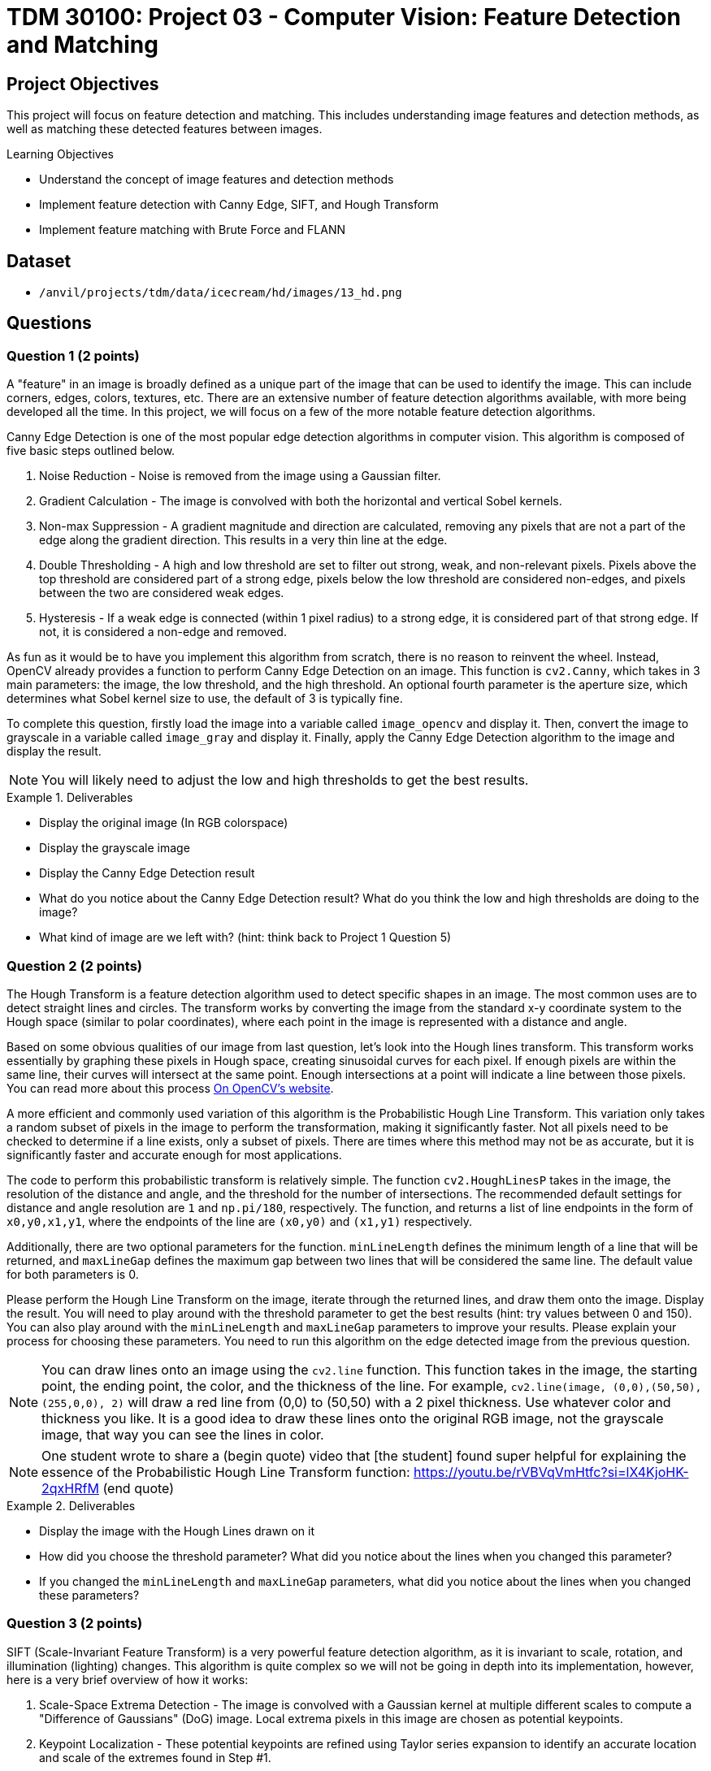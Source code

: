 = TDM 30100: Project 03 - Computer Vision: Feature Detection and Matching

== Project Objectives

This project will focus on feature detection and matching. This includes understanding image features and detection methods, as well as matching these detected features between images.

.Learning Objectives
****
- Understand the concept of image features and detection methods
- Implement feature detection with Canny Edge, SIFT, and Hough Transform
- Implement feature matching with Brute Force and FLANN
****

== Dataset
- `/anvil/projects/tdm/data/icecream/hd/images/13_hd.png`


== Questions

=== Question 1 (2 points)

A "feature" in an image is broadly defined as a unique part of the image that can be used to identify the image. This can include corners, edges, colors, textures, etc. There are an extensive number of feature detection algorithms available, with more being developed all the time. In this project, we will focus on a few of the more notable feature detection algorithms. 

Canny Edge Detection is one of the most popular edge detection algorithms in computer vision. This algorithm is composed of five basic steps outlined below.

1. Noise Reduction - Noise is removed from the image using a Gaussian filter.
2. Gradient Calculation - The image is convolved with both the horizontal and vertical Sobel kernels.
3. Non-max Suppression - A gradient magnitude and direction are calculated, removing any pixels that are not a part of the edge along the gradient direction. This results in a very thin line at the edge.
4. Double Thresholding - A high and low threshold are set to filter out strong, weak, and non-relevant pixels. Pixels above the top threshold are considered part of a strong edge, pixels below the low threshold are considered non-edges, and pixels between the two are considered weak edges. 
5. Hysteresis - If a weak edge is connected (within 1 pixel radius) to a strong edge, it is considered part of that strong edge. If not, it is considered a non-edge and removed. 

As fun as it would be to have you implement this algorithm from scratch, there is no reason to reinvent the wheel. Instead, OpenCV already provides a function to perform Canny Edge Detection on an image. This function is `cv2.Canny`, which takes in 3 main parameters: the image, the low threshold, and the high threshold. An optional fourth parameter is the aperture size, which determines what Sobel kernel size to use, the default of 3 is typically fine.

To complete this question, firstly load the image into a variable called `image_opencv` and display it. Then, convert the image to grayscale in a variable called `image_gray` and display it. Finally, apply the Canny Edge Detection algorithm to the image and display the result.

[NOTE]
====
You will likely need to adjust the low and high thresholds to get the best results. 
====

.Deliverables
====
- Display the original image (In RGB colorspace)
- Display the grayscale image
- Display the Canny Edge Detection result
- What do you notice about the Canny Edge Detection result? What do you think the low and high thresholds are doing to the image?
- What kind of image are we left with? (hint: think back to Project 1 Question 5)
====

=== Question 2 (2 points)

The Hough Transform is a feature detection algorithm used to detect specific shapes in an image. The most common uses are to detect straight lines and circles. The transform works by converting the image from the standard x-y coordinate system to the Hough space (similar to polar coordinates), where each point in the image is represented with a distance and angle. 

Based on some obvious qualities of our image from last question, let's look into the Hough lines transform. This transform works essentially by graphing these pixels in Hough space, creating sinusoidal curves for each pixel. If enough pixels are within the same line, their curves will intersect at the same point. Enough intersections at a point will indicate a line between those pixels. You can read more about this process https://docs.opencv.org/3.4/d9/db0/tutorial_hough_lines.html[On OpenCV's website].

A more efficient and commonly used variation of this algorithm is the Probabilistic Hough Line Transform. This variation only takes a random subset of pixels in the image to perform the transformation, making it significantly faster. Not all pixels need to be checked to determine if a line exists, only a subset of pixels. There are times where this method may not be as accurate, but it is significantly faster and accurate enough for most applications.

The code to perform this probabilistic transform is relatively simple. The function `cv2.HoughLinesP` takes in the image, the resolution of the distance and angle, and the threshold for the number of intersections. The recommended default settings for distance and angle resolution are `1` and `np.pi/180`, respectively. The function, and returns a list of line endpoints in the form of `((x0,y0,x1,y1))`, where the endpoints of the line are `(x0,y0)` and `(x1,y1)` respectively.

Additionally, there are two optional parameters for the function. `minLineLength` defines the minimum length of a line that will be returned, and `maxLineGap` defines the maximum gap between two lines that will be considered the same line. The default value for both parameters is 0.

Please perform the Hough Line Transform on the image, iterate through the returned lines, and draw them onto the image. Display the result. You will need to play around with the threshold parameter to get the best results (hint: try values between 0 and 150). You can also play around with the `minLineLength` and `maxLineGap` parameters to improve your results. Please explain your process for choosing these parameters. You need to run this algorithm on the edge detected image from the previous question.

[NOTE]
====
You can draw lines onto an image using the `cv2.line` function. This function takes in the image, the starting point, the ending point, the color, and the thickness of the line. For example, `cv2.line(image, (0,0),(50,50), (255,0,0), 2)` will draw a red line from (0,0) to (50,50) with a 2 pixel thickness. Use whatever color and thickness you like. It is a good idea to draw these lines onto the original RGB image, not the grayscale image, that way you can see the lines in color.
====

[NOTE]
====
One student wrote to share a (begin quote) video that [the student] found super helpful for explaining the essence of the Probabilistic Hough Line Transform function: https://youtu.be/rVBVqVmHtfc?si=lX4KjoHK-2qxHRfM (end quote)
====

.Deliverables
====
- Display the image with the Hough Lines drawn on it
- How did you choose the threshold parameter? What did you notice about the lines when you changed this parameter?
- If you changed the `minLineLength` and `maxLineGap` parameters, what did you notice about the lines when you changed these parameters?
====

=== Question 3 (2 points)

SIFT (Scale-Invariant Feature Transform) is a very powerful feature detection algorithm, as it is invariant to scale, rotation, and illumination (lighting) changes. This algorithm is quite complex so we will not be going in depth into its implementation, however, here is a very brief overview of how it works:

1. Scale-Space Extrema Detection - The image is convolved with a Gaussian kernel at multiple different scales to compute a "Difference of Gaussians" (DoG) image. Local extrema pixels in this image are chosen as potential keypoints.

2. Keypoint Localization - These potential keypoints are refined using Taylor series expansion to identify an accurate location and scale of the extremes found in Step #1.

3. Orientation Assignment - Each keypoint is assigned an orientation based on the gradient directions of its surrounding pixels. This helps ensure features are rotation invariant.

4. Keypoint Descriptor - A 128-dimensional vector is created for each keypoint based on the surrounding 16x16 pixel grid. This vector is used to match keypoints between images.

5. Keypoint Matching - Keypoints are matched between images based on the Euclidean distance between their descriptors.

For a more detailed explanation, please read https://docs.opencv.org/3.4/da/df5/tutorial_py_sift_intro.html[here], as well as links within that page.

Implementing SIFT in OpenCV is quite simple. The function `cv2.SIFT_create()` creates a SIFT object, which can be used to detect keypoints, compute descriptors, match keypoints between images, etc. It is recommended to use a grayscale image when using SIFT, as it is more computationally efficient. This constructor has a few optional parameters, notably `nfeatures`, which determines the number of keypoints to detect. The default value is 0, which will detect as many keypoints as possible. It is fine to leave all parameters as default for this question.

Some of this SIFT object's functions are detailed below:

`detect(image, mask)` - Detects keypoints in an image. This function takes in the image and returns a list of keypoints.

`compute(image, keypoints)` - Computes the descriptors for a list of keypoints. This function takes in the image and a list of keypoints, and returns a list of descriptors.

`detectAndCompute(image, mask)` - Detects keypoints and computes their descriptors. This function takes in the image and an optional mask, and returns a list of [keypoints, descriptors].

Additionally, OpenCV has a built-in function to help visualize results from this algorithm. `cv2.drawKeypoints(gray, keypoints, image)` will draw keypoints onto an image. The optional parameter `flags` can be set to `cv2.DRAW_MATCHES_FLAGS_DRAW_RICH_KEYPOINTS` to draw the size and orientation of the keypoints. 

Please implement SIFT on the image and display the keypoints with the size and orientation of the keypoints visible.

.Deliverables
====
- Image with SIFT keypoints drawn on it
- Do you notice any patterns in the placement of the keypoints? Please explain what you see.
- Do you notice any patterns in the direction of the keypoints? Please explain what you see.
====

=== Question 4 (2 points)

Now that we have detected features in an image, we can match these features between images. This is very powerful, as not only does it allow us to compare the similarity between images, but it allows us to track objects between objects between images (think of frames in a video, or in a real-time application). Additionally, this can be expanded to creating 3D models from 2D images, stitching images together to create panoramas, and much more.

There are many ways to match features between images, but we will focus on two of the most common methods: Brute Force Matching and FLANN (Fast Library for Approximate Nearest Neighbors) Matching. Hopefully you remember the logic behind a K-Nearest Neighbors model from last semester, as both methods operate in a similar manner.

Brute Force Matching is the simplest method. As you may guess from its name, it simply compares every feature in one image to every feature in another image. Once all features are compared, the best combination of all features is chosen. This method is extremely accurate, but also extremely slow. Brute Force Matching is implemented in OpenCV using the `cv2.BFMatcher` class. After constructing an instance of this class, you can use the `knnMatch` function to match features between two images. This function takes 3 parameters: The descriptors of the features of each image, as well as a value `k` which determines how many matches to return per feature. The function returns a list of the best `k` matches for each feature in the first image.

Firstly, let's modify our current image to better see these features being matched. Run the below code to generate a duplicate image that has been rotated by 90 degrees and doubled in size. This will allow us to see the features being matched between the two images.

[source,python]
----
matching_image1 = cv2.resize(image_gray, (0,0), fx=1.6, fy=1.6)
matching_image2 = cv2.rotate(image_gray, cv2.ROTATE_90_CLOCKWISE)
----

Now that we have our duplicate images, please detect the SIFT features in both images. Then, match the features between the two images using the Brute Force Matching method. Then, fill in the below function with your variable names to generate an image with the features being matched:

[source,python]
----
matched_image = cv2.drawMatchesKnn(matching_image1, YOUR_KEYPOINTS_FOR_IMAGE1, matching_image2, YOUR_KEYPOINTS_FOR_IMAGE2, YOUR_MATCHES, None, flags=cv2.DrawMatchesFlags_NOT_DRAW_SINGLE_POINTS)
----

Finally, display the matched image. If you did this correctly, you should see both images side by side with lines connecting the detected matched features. 

[NOTE]
====
You may need to adjust the `nfeatures` parameter in the SIFT object constructor to be able to see the features being matched, as with too many features the image will be too cluttered to see anything.
====

.Deliverables
====
- Display the matched image
- Do the features appear to be matched correctly? Why may they not be matched correctly?
====

=== Question 5 (2 points)

FLANN (Fast Library for Approximate Nearest Neighbors) Matching is a much faster method for matching features between images. This method works by creating a tree of the features in one image, and then comparing the features in the second image to this tree. This method is much faster than Brute Force Matching, but is not as accurate.

FLANN Matching is implemented in OpenCV using the `cv2.FlannBasedMatcher` class. After constructing an instance of this class, you can again use the `knnMatch` function to match features between two images. This function takes the same parameters as the Brute Force Matching method.

Please repeat the process from the previous question, but this time use the FLANN Matching method. Display the matched image. Additionally, please use the python time library to time how long it takes to match the features between the two images using both the Brute Force and FLANN methods at different amount of features detected using the `nfeatures` parameter in the SIFT object. Please time the process for `nfeatures` equal to 100, 250, 500, 750, 1000, and 2000. Graph the results using matplotlib.

[TIP]
====
For small cases, you might find (for instance) that FLANN and brute force methods take a similar time, or brute force methods might even be faster!  We are only asking about the timing because, as the computations become larger and larger, FLANN tends to be faster than brute force methods.
====

.Deliverables
====
- How do the FLANN results compare to the Brute Force results?
- What is the relationship between time and number of features for Brute Force? For FLANN? Which method would you recommend using for a real-time application?
====

== Submitting your Work

Once you have completed the questions, save your Jupyter notebook. You can then download the notebook and submit it to Gradescope.

.Items to submit
====
- firstname_lastname_project3.ipynb
====

[WARNING]
====
You _must_ double check your `.ipynb` after submitting it in gradescope. A _very_ common mistake is to assume that your `.ipynb` file has been rendered properly and contains your code, markdown, and code output even though it may not. **Please** take the time to double check your work. See https://the-examples-book.com/projects/submissions[here] for instructions on how to double check this.

You **will not** receive full credit if your `.ipynb` file does not contain all of the information you expect it to, or if it does not render properly in Gradescope. Please ask a TA if you need help with this.
====